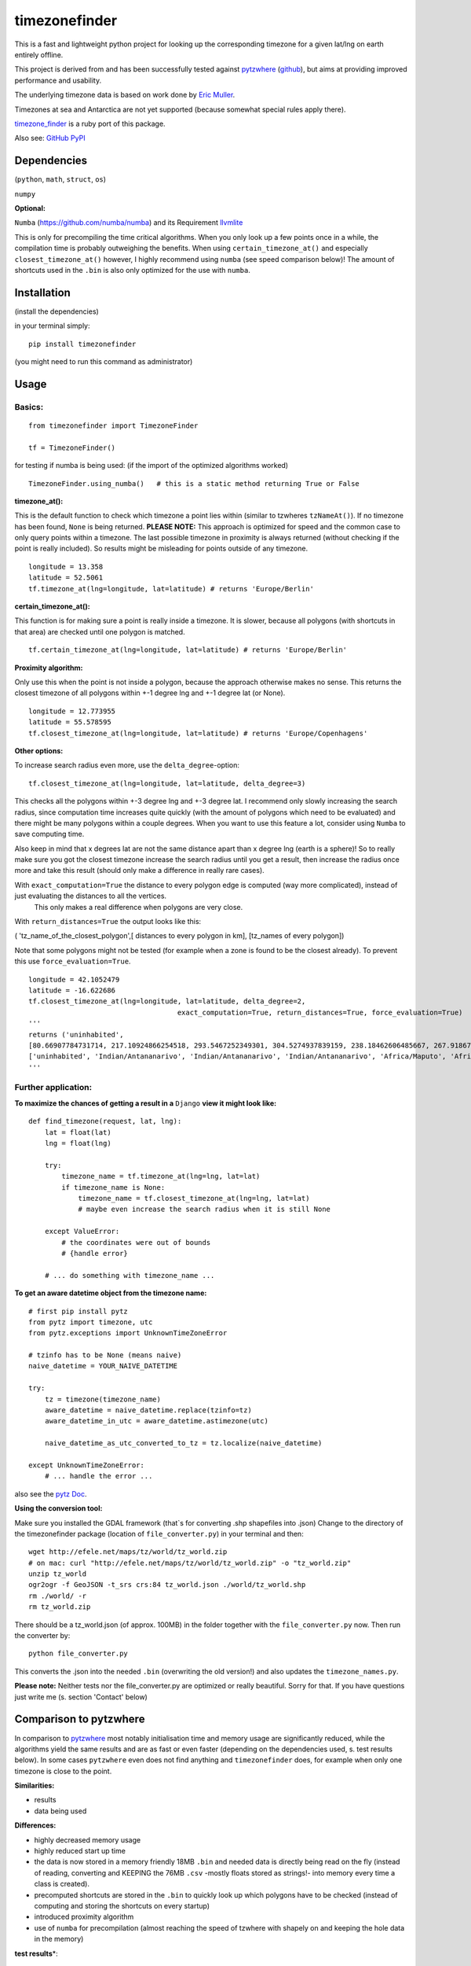 ==============
timezonefinder
==============

.. image:: https://img.shields.io/travis/MrMinimal64/timezonefinder.svg?branch=master
    :target: https://travis-ci.org/MrMinimal64/timezonefinder

.. image:: https://img.shields.io/pypi/wheel/timezonefinder.svg
    :target: https://pypi.python.org/pypi/timezonefinder

.. image:: https://img.shields.io/pypi/v/timezonefinder.svg
    :target: https://pypi.python.org/pypi/timezonefinder


This is a fast and lightweight python project for looking up the corresponding
timezone for a given lat/lng on earth entirely offline.

This project is derived from and has been successfully tested against
`pytzwhere <https://pypi.python.org/pypi/tzwhere>`__
(`github <https://github.com/pegler/pytzwhere>`__), but aims at providing
improved performance and usability.


The underlying timezone data is based on work done by `Eric
Muller <http://efele.net/maps/tz/world/>`__.

Timezones at sea and Antarctica are not yet supported (because somewhat
special rules apply there).

`timezone_finder <https://github.com/gunyarakun/timezone_finder>`__ is a ruby port of this package.


Also see: `GitHub <https://github.com/MrMinimal64/timezonefinder>`__ `PyPI <https://pypi.python.org/pypi/timezonefinder/>`__


Dependencies
============

(``python``, ``math``, ``struct``, ``os``)

``numpy``


**Optional:**

``Numba`` (https://github.com/numba/numba) and its Requirement `llvmlite <http://llvmlite.pydata.org/en/latest/install/index.html>`_

This is only for precompiling the time critical algorithms. When you only look up a
few points once in a while, the compilation time is probably outweighing
the benefits. When using ``certain_timezone_at()`` and especially
``closest_timezone_at()`` however, I highly recommend using ``numba``
(see speed comparison below)! The amount of shortcuts used in the
``.bin`` is also only optimized for the use with ``numba``.

Installation
============

(install the dependencies)

in your terminal simply:

::

    pip install timezonefinder

(you might need to run this command as administrator)



Usage
=====

Basics:
-------

::

    from timezonefinder import TimezoneFinder

    tf = TimezoneFinder()


for testing if numba is being used:
(if the import of the optimized algorithms worked)

::

    TimezoneFinder.using_numba()   # this is a static method returning True or False


**timezone_at():**

This is the default function to check which timezone a point lies within (similar to tzwheres ``tzNameAt()``).
If no timezone has been found, ``None`` is being returned.
**PLEASE NOTE:** This approach is optimized for speed and the common case to only query points within a timezone.
The last possible timezone in proximity is always returned (without checking if the point is really included).
So results might be misleading for points outside of any timezone.

::

    longitude = 13.358
    latitude = 52.5061
    tf.timezone_at(lng=longitude, lat=latitude) # returns 'Europe/Berlin'


**certain_timezone_at():**

This function is for making sure a point is really inside a timezone. It is slower, because all polygons (with shortcuts in that area)
are checked until one polygon is matched.

::

    tf.certain_timezone_at(lng=longitude, lat=latitude) # returns 'Europe/Berlin'

**Proximity algorithm:**

Only use this when the point is not inside a polygon, because the approach otherwise makes no sense.
This returns the closest timezone of all polygons within +-1 degree lng and +-1 degree lat (or None).

::

    longitude = 12.773955
    latitude = 55.578595
    tf.closest_timezone_at(lng=longitude, lat=latitude) # returns 'Europe/Copenhagens'

**Other options:**

To increase search radius even more, use the ``delta_degree``-option:

::

    tf.closest_timezone_at(lng=longitude, lat=latitude, delta_degree=3)


This checks all the polygons within +-3 degree lng and +-3 degree lat.
I recommend only slowly increasing the search radius, since computation time increases quite quickly
(with the amount of polygons which need to be evaluated) and there might be many polygons within a couple degrees. When you want to use this feature a lot,
consider using ``Numba`` to save computing time.


Also keep in mind that x degrees lat are not the same distance apart than x degree lng (earth is a sphere)!
So to really make sure you got the closest timezone increase the search radius until you get a result,
then increase the radius once more and take this result (should only make a difference in really rare cases).


With ``exact_computation=True`` the distance to every polygon edge is computed (way more complicated), instead of just evaluating the distances to all the vertices.
 This only makes a real difference when polygons are very close.


With ``return_distances=True`` the output looks like this:

( 'tz_name_of_the_closest_polygon',[ distances to every polygon in km], [tz_names of every polygon])

Note that some polygons might not be tested (for example when a zone is found to be the closest already).
To prevent this use ``force_evaluation=True``.

::

    longitude = 42.1052479
    latitude = -16.622686
    tf.closest_timezone_at(lng=longitude, lat=latitude, delta_degree=2,
                                        exact_computation=True, return_distances=True, force_evaluation=True)
    '''
    returns ('uninhabited',
    [80.66907784731714, 217.10924866254518, 293.5467252349301, 304.5274937839159, 238.18462606485667, 267.918674688949, 207.43831938964408, 209.6790144988553, 228.42135641542546],
    ['uninhabited', 'Indian/Antananarivo', 'Indian/Antananarivo', 'Indian/Antananarivo', 'Africa/Maputo', 'Africa/Maputo', 'Africa/Maputo', 'Africa/Maputo', 'Africa/Maputo'])
    '''

Further application:
--------------------

**To maximize the chances of getting a result in a** ``Django`` **view it might look like:**

::

    def find_timezone(request, lat, lng):
        lat = float(lat)
        lng = float(lng)

        try:
            timezone_name = tf.timezone_at(lng=lng, lat=lat)
            if timezone_name is None:
                timezone_name = tf.closest_timezone_at(lng=lng, lat=lat)
                # maybe even increase the search radius when it is still None

        except ValueError:
            # the coordinates were out of bounds
            # {handle error}

        # ... do something with timezone_name ...

**To get an aware datetime object from the timezone name:**

::

    # first pip install pytz
    from pytz import timezone, utc
    from pytz.exceptions import UnknownTimeZoneError

    # tzinfo has to be None (means naive)
    naive_datetime = YOUR_NAIVE_DATETIME

    try:
        tz = timezone(timezone_name)
        aware_datetime = naive_datetime.replace(tzinfo=tz)
        aware_datetime_in_utc = aware_datetime.astimezone(utc)

        naive_datetime_as_utc_converted_to_tz = tz.localize(naive_datetime)

    except UnknownTimeZoneError:
        # ... handle the error ...

also see the `pytz Doc <http://pytz.sourceforge.net/>`__.

**Using the conversion tool:**

Make sure you installed the GDAL framework (that`s for converting .shp shapefiles into .json)
Change to the directory of the timezonefinder package (location of ``file_converter.py``) in your terminal and then:

::

    wget http://efele.net/maps/tz/world/tz_world.zip
    # on mac: curl "http://efele.net/maps/tz/world/tz_world.zip" -o "tz_world.zip"
    unzip tz_world
    ogr2ogr -f GeoJSON -t_srs crs:84 tz_world.json ./world/tz_world.shp
    rm ./world/ -r
    rm tz_world.zip


There should be a tz_world.json (of approx. 100MB) in the folder together with the ``file_converter.py`` now.
Then run the converter by:

::

    python file_converter.py


This converts the .json into the needed ``.bin`` (overwriting the old version!) and also updates the ``timezone_names.py``.

**Please note:** Neither tests nor the file\_converter.py are optimized or
really beautiful. Sorry for that. If you have questions just write me (s. section 'Contact' below)

Comparison to pytzwhere
=======================

In comparison to
`pytzwhere <https://pypi.python.org/pypi/tzwhere/2.2>`__ most notably initialisation time and memory usage are
significantly reduced, while the algorithms yield the same results and are as fast or even faster
(depending on the dependencies used, s. test results below).
In some cases ``pytzwhere``
even does not find anything and ``timezonefinder`` does, for example
when only one timezone is close to the point.

**Similarities:**

-  results

-  data being used


**Differences:**

-  highly decreased memory usage

-  highly reduced start up time

-  the data is now stored in a memory friendly 18MB ``.bin`` and needed
   data is directly being read on the fly (instead of reading, converting and KEEPING the 76MB ``.csv``
   -mostly floats stored as strings!- into
   memory every time a class is created).

-  precomputed shortcuts are stored in the ``.bin`` to quickly look up
   which polygons have to be checked (instead of computing and storing the shortcuts
   on every startup)

-  introduced proximity algorithm

-  use of ``numba`` for precompilation (almost reaching the speed of tzwhere with shapely on and keeping the hole data in the memory)

**test results**\*:

::


    test correctness:
    Results:
    LOCATION             | EXPECTED             | COMPUTED             | Status
    ====================================================================
    Arlington, TN        | America/Chicago      | America/Chicago      | OK
    Memphis, TN          | America/Chicago      | America/Chicago      | OK
    Anchorage, AK        | America/Anchorage    | America/Anchorage    | OK
    Eugene, OR           | America/Los_Angeles  | America/Los_Angeles  | OK
    Albany, NY           | America/New_York     | America/New_York     | OK
    Moscow               | Europe/Moscow        | Europe/Moscow        | OK
    Los Angeles          | America/Los_Angeles  | America/Los_Angeles  | OK
    Moscow               | Europe/Moscow        | Europe/Moscow        | OK
    Aspen, Colorado      | America/Denver       | America/Denver       | OK
    Kiev                 | Europe/Kiev          | Europe/Kiev          | OK
    Jogupalya            | Asia/Kolkata         | Asia/Kolkata         | OK
    Washington DC        | America/New_York     | America/New_York     | OK
    St Petersburg        | Europe/Moscow        | Europe/Moscow        | OK
    Blagoveshchensk      | Asia/Yakutsk         | Asia/Yakutsk         | OK
    Boston               | America/New_York     | America/New_York     | OK
    Chicago              | America/Chicago      | America/Chicago      | OK
    Orlando              | America/New_York     | America/New_York     | OK
    Seattle              | America/Los_Angeles  | America/Los_Angeles  | OK
    London               | Europe/London        | Europe/London        | OK
    Church Crookham      | Europe/London        | Europe/London        | OK
    Fleet                | Europe/London        | Europe/London        | OK
    Paris                | Europe/Paris         | Europe/Paris         | OK
    Macau                | Asia/Macau           | Asia/Macau           | OK
    Russia               | Asia/Yekaterinburg   | Asia/Yekaterinburg   | OK
    Salo                 | Europe/Helsinki      | Europe/Helsinki      | OK
    Staffordshire        | Europe/London        | Europe/London        | OK
    Muara                | Asia/Brunei          | Asia/Brunei          | OK
    Puerto Montt seaport | America/Santiago     | America/Santiago     | OK
    Akrotiri seaport     | Asia/Nicosia         | Asia/Nicosia         | OK
    Inchon seaport       | Asia/Seoul           | Asia/Seoul           | OK
    Nakhodka seaport     | Asia/Vladivostok     | Asia/Vladivostok     | OK
    Truro                | Europe/London        | Europe/London        | OK
    Aserbaid. Enklave    | Asia/Baku            | Asia/Baku            | OK
    Tajikistani Enklave  | Asia/Dushanbe        | Asia/Dushanbe        | OK
    Busingen Ger         | Europe/Busingen      | Europe/Busingen      | OK
    Genf                 | Europe/Zurich        | Europe/Zurich        | OK
    Lesotho              | Africa/Maseru        | Africa/Maseru        | OK
    usbekish enclave     | Asia/Tashkent        | Asia/Tashkent        | OK
    usbekish enclave     | Asia/Tashkent        | Asia/Tashkent        | OK
    Arizona Desert 1     | America/Denver       | America/Denver       | OK
    Arizona Desert 2     | America/Phoenix      | America/Phoenix      | OK
    Arizona Desert 3     | America/Phoenix      | America/Phoenix      | OK
    Far off Cornwall     | None                 | None                 | OK

    closest_timezone_at():
    LOCATION             | EXPECTED             | COMPUTED             | Status
    ====================================================================
    Arlington, TN        | America/Chicago      | America/Chicago      | OK
    Memphis, TN          | America/Chicago      | America/Chicago      | OK
    Anchorage, AK        | America/Anchorage    | America/Anchorage    | OK
    Shore Lake Michigan  | America/New_York     | America/New_York     | OK
    English Channel1     | Europe/London        | Europe/London        | OK
    English Channel2     | Europe/Paris         | Europe/Paris         | OK
    Oresund Bridge1      | Europe/Stockholm     | Europe/Stockholm     | OK
    Oresund Bridge2      | Europe/Copenhagen    | Europe/Copenhagen    | OK

    testing 10000 realistic points
    [These tests dont make sense at the moment because tzwhere is still using old data]
    testing 1000 realistic points
    MISMATCHES:
    Point                                    | timezone_at()        | certain_timezone_at() | tzwhere
    =========================================================================

    in 1000 tries 0 mismatches were made

    testing 1000 random points
    MISMATCHES:
    Point                                    | timezone_at()        | certain_timezone_at() | tzwhere
    =========================================================================
    (57.71985093778474, 50.93465824884237)   | Europe/Kirov         | Europe/Kirov          | Europe/Volgograd
    (56.993217193375955, -123.66721983141636) | America/Dawson_Creek | America/Dawson_Creek  | America/Vancouver


    shapely: OFF (tzwhere)
    Numba: OFF (timezonefinder)

    TIMES for  1000 realistic points
    tzwhere: 0:00:05.094224
    timezonefinder: 0:00:00.108337
    47.02 times faster


    TIMES for  1000 random points
    tzwhere: 0:00:09.981483
    timezonefinder: 0:00:01.031334
    9.68 times faster

    Startup times:
    tzwhere: 0:00:08.548387
    timezonefinder: 0:00:00.000122
    70068.75 times faster


    shapely: OFF (tzwhere)
    Numba: ON (timezonefinder)


    TIMES for  10000 realistic points
    tzwhere: 0:00:54.239579
    timezonefinder: 0:00:00.395794
    137.04 times faster


    TIMES for  10000 random points
    tzwhere: 0:01:30.232851
    timezonefinder: 0:00:00.518453
    174.04 times faster

    Startup times:
    tzwhere: 0:00:08.328661
    timezonefinder: 0:00:00.000297
    28042.63 times faster

    shapely: ON (tzwhere)
    Numba: OFF (timezonefinder)


    TIMES for  10000 realistic points
    tzwhere: 0:00:00.429949
    timezonefinder: 0:00:01.366008
    0.31 times faster


    TIMES for  10000 random points
    tzwhere: 0:00:00.566208
    timezonefinder: 0:00:11.725017
    0.05 times faster


    shapely: ON (tzwhere)
    Numba: ON (timezonefinder)


    TIMES for  10000 realistic points
    tzwhere: 0:00:00.429525
    timezonefinder: 0:00:00.431242
    1.0 times faster


    TIMES for  10000 random points
    tzwhere: 0:00:00.640478
    timezonefinder: 0:00:00.643133
    1.0 times faster

    TIMES for  10000 realistic points
tzwhere: 0:00:00.406666
timezonefinder: 0:00:00.482787
0.84 times faster


TIMES for  10000 random points
tzwhere: 0:00:00.591802
timezonefinder: 0:00:00.614707
0.96 times faster

    Startup times:
    tzwhere: 0:00:38.335302
    timezonefinder: 0:00:00.000143
    268079.03 times faster


\* System: MacBookPro 2,4GHz i5 (2014) 4GB RAM SSD pytzwhere with numpy active

\*\*mismatch: pytzwhere finds something and then timezonefinder finds
something else

\*\*\*realistic queries: just points within a timezone (= pytzwhere
yields result)

\*\*\*\*random queries: random points on earth


Known Issues
============

I ran tests for approx. 5M points and these are no mistakes I found.


Contact
=======

This is the first public python project I did, so most certainly there is stuff I missed,
things I could have optimized even further etc. That's why I would be really glad to get some feedback on my code.


If you notice that the tz data is outdated, encounter any bugs, have
suggestions, criticism, etc. feel free to **open an Issue**, **add a Pull Requests** on Git or ...

contact me: *python at michelfe dot it*


Credits
=======

Thanks to:

`Adam <https://github.com/adamchainz>`__ for adding organisational features to the project and for helping me with publishing and testing routines.

`cstich <https://github.com/cstich>`__ for the little conversion script (.shp to .json)

License
=======

``timezonefinder`` is distributed under the terms of the MIT license
(see LICENSE.txt).
